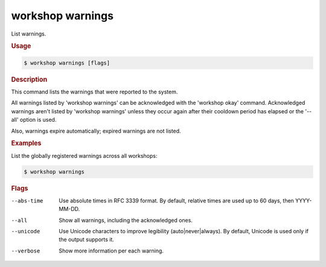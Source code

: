 .. _ref_workshop_warnings:

workshop warnings
-----------------

List warnings.

.. rubric:: Usage

.. code-block:: console

   $ workshop warnings [flags]

.. rubric:: Description


This command lists the warnings that were reported to the system.

All warnings listed by 'workshop warnings'
can be acknowledged with the 'workshop okay' command.
Acknowledged warnings aren't listed by 'workshop warnings'
unless they occur again after their cooldown period has elapsed
or the '--all' option is used.

Also, warnings expire automatically; expired warnings are not listed.


.. rubric:: Examples


List the globally registered warnings across all workshops:

.. code-block:: console

   $ workshop warnings



.. rubric:: Flags


--abs-time

   Use absolute times in RFC 3339 format.
   By default, relative times are used up to 60 days, then YYYY-MM-DD.


--all

   Show all warnings, including the acknowledged ones.


--unicode

   Use Unicode characters to improve legibility (auto|never|always).
   By default, Unicode is used only if the output supports it.


--verbose

   Show more information per each warning.


